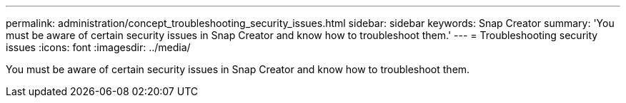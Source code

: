 ---
permalink: administration/concept_troubleshooting_security_issues.html
sidebar: sidebar
keywords: Snap Creator
summary: 'You must be aware of certain security issues in Snap Creator and know how to troubleshoot them.'
---
= Troubleshooting security issues
:icons: font
:imagesdir: ../media/

[.lead]
You must be aware of certain security issues in Snap Creator and know how to troubleshoot them.
